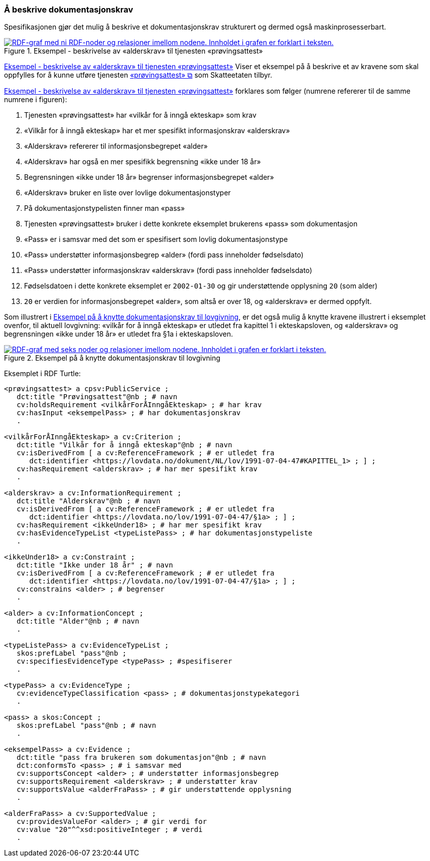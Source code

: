 === Å beskrive dokumentasjonskrav [[Å-beskrive-dokumentasjonskrav]]

Spesifikasjonen gjør det mulig å beskrive et dokumentasjonskrav strukturert og dermed også maskinprosesserbart.

[[img-FigurEksempelDokumentasjonskrav]]
.Eksempel - beskrivelse av «alderskrav» til tjenesten «prøvingsattest»
[link=images/FigurEksempelDokumentasjonskrav.png]
image::images/FigurEksempelDokumentasjonskrav.png[alt="RDF-graf med ni RDF-noder og relasjoner imellom nodene. Innholdet i grafen er forklart i teksten."]

<<img-FigurEksempelDokumentasjonskrav>> Viser et eksempel på å beskrive et av kravene som skal oppfylles for å kunne utføre tjenesten https://www.skatteetaten.no/skjema/provingsattest/[«prøvingsattest» &#x29C9;, window="_blank", role="ext-link"] som Skatteetaten tilbyr.

<<img-FigurEksempelDokumentasjonskrav>> forklares som følger (numrene refererer til de samme numrene i figuren):

.  Tjenesten «prøvingsattest» har «vilkår for å inngå ekteskap» som krav
. «Vilkår for å inngå ekteskap» har et mer spesifikt informasjonskrav «alderskrav»
. «Alderskrav» refererer til informasjonsbegrepet «alder»
. «Alderskrav» har også en mer spesifikk begrensning «ikke under 18 år»
. Begrensningen «ikke under 18 år» begrenser informasjonsbegrepet «alder»
. «Alderskrav» bruker en liste over lovlige dokumentasjonstyper
. På dokumentasjonstypelisten finner man «pass»
. Tjenesten «prøvingsattest» bruker i dette konkrete eksemplet brukerens «pass» som dokumentasjon
. «Pass» er i samsvar med det som er spesifisert som lovlig dokumentasjonstype
. «Pass» understøtter informasjonsbegrep «alder» (fordi pass inneholder fødselsdato)
. «Pass» understøtter informasjonskrav «alderskrav» (fordi pass inneholder fødselsdato)
. Fødselsdatoen i dette konkrete eksemplet er `2002-01-30` og gir understøttende opplysning `20` (som alder)
. `20` er verdien for informasjonsbegrepet «alder», som altså er over 18, og «alderskrav» er dermed oppfylt.

Som illustrert i <<img-FigurEksempelDokumentasjonskrav2>>, er det også mulig å knytte kravene illustrert i eksemplet ovenfor, til aktuell lovgivning: «vilkår for å inngå ekteskap» er utledet fra kapittel 1 i ekteskapsloven, og «alderskrav» og begrensningen «ikke under 18 år» er utledet fra §1a i ekteskapsloven.

[[img-FigurEksempelDokumentasjonskrav2]]
.Eksempel på å knytte dokumentasjonskrav til lovgivning
[link=images/FigurEksempelDokumentasjonskrav2.png]
image::images/FigurEksempelDokumentasjonskrav2.png[alt="RDF-graf med seks noder og relasjoner imellom nodene. Innholdet i grafen er forklart i teksten."]

Eksemplet i RDF Turtle:
-----
<prøvingsattest> a cpsv:PublicService ;
   dct:title "Prøvingsattest"@nb ; # navn
   cv:holdsRequirement <vilkårForÅInngåEkteskap> ; # har krav
   cv:hasInput <eksempelPass> ; # har dokumentasjonskrav
   .

<vilkårForÅInngåEkteskap> a cv:Criterion ;
   dct:title "Vilkår for å inngå ekteskap"@nb ; # navn
   cv:isDerivedFrom [ a cv:ReferenceFramework ; # er utledet fra
      dct:identifier <https://lovdata.no/dokument/NL/lov/1991-07-04-47#KAPITTEL_1> ; ] ;
   cv:hasRequirement <alderskrav> ; # har mer spesifikt krav
   .

<alderskrav> a cv:InformationRequirement ;
   dct:title "Alderskrav"@nb ; # navn
   cv:isDerivedFrom [ a cv:ReferenceFramework ; # er utledet fra
      dct:identifier <https://lovdata.no/lov/1991-07-04-47/§1a> ; ] ;
   cv:hasRequirement <ikkeUnder18> ; # har mer spesifikt krav
   cv:hasEvidenceTypeList <typeListePass> ; # har dokumentasjonstypeliste
   .

<ikkeUnder18> a cv:Constraint ;
   dct:title "Ikke under 18 år" ; # navn
   cv:isDerivedFrom [ a cv:ReferenceFramework ; # er utledet fra
      dct:identifier <https://lovdata.no/lov/1991-07-04-47/§1a> ; ] ;
   cv:constrains <alder> ; # begrenser
   .

<alder> a cv:InformationConcept ;
   dct:title "Alder"@nb ; # navn
   .

<typeListePass> a cv:EvidenceTypeList ;
   skos:prefLabel "pass"@nb ;
   cv:specifiesEvidenceType <typePass> ; #spesifiserer
   .

<typePass> a cv:EvidenceType ;
   cv:evidenceTypeClassification <pass> ; # dokumentasjonstypekategori
   .

<pass> a skos:Concept ;
   skos:prefLabel "pass"@nb ; # navn
   .

<eksempelPass> a cv:Evidence ;
   dct:title "pass fra brukeren som dokumentasjon"@nb ; # navn
   dct:conformsTo <pass> ; # i samsvar med
   cv:supportsConcept <alder> ; # understøtter informasjonsbegrep
   cv:supportsRequirement <alderskrav> ; # understøtter krav
   cv:supportsValue <alderFraPass> ; # gir understøttende opplysning
   .

<alderFraPass> a cv:SupportedValue ;
   cv:providesValueFor <alder> ; # gir verdi for
   cv:value "20"^^xsd:positiveInteger ; # verdi
   .
-----

